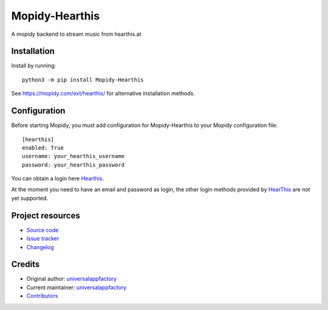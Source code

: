 ****************************
Mopidy-Hearthis
****************************

.. image:: https://img.shields.io/pypi/v/Mopidy-Hearthis
    :target: https://pypi.org/project/Mopidy-Hearthis/
    :alt: Latest PyPI version

.. image:: https://img.shields.io/github/workflow/status/universalappfactory/mopidy-hearthis/CI
    :target: https://github.com/universalappfactory/mopidy-hearthis/actions
    :alt: CI build status

.. image:: https://img.shields.io/codecov/c/gh/universalappfactory/mopidy-hearthis
    :target: https://codecov.io/gh/universalappfactory/mopidy-hearthis
    :alt: Test coverage

A mopidy backend to stream music from hearthis.at


Installation
============

Install by running::

    python3 -m pip install Mopidy-Hearthis

See https://mopidy.com/ext/hearthis/ for alternative installation methods.


Configuration
=============

Before starting Mopidy, you must add configuration for
Mopidy-Hearthis to your Mopidy configuration file::

    [hearthis]
    enabled: True
    username: your_hearthis_username
    password: your_hearthis_password

You can obtain a login here Hearthis_.

At the moment you need to have an email and password as login, the other login methods provided by HearThis_ are not yet supported.


Project resources
=================

- `Source code <https://github.com/universalappfactory/mopidy-hearthis>`_
- `Issue tracker <https://github.com/universalappfactory/mopidy-hearthis/issues>`_
- `Changelog <https://github.com/universalappfactory/mopidy-hearthis/blob/master/CHANGELOG.rst>`_


Credits
=======

- Original author: `universalappfactory <https://github.com/universalappfactory>`__
- Current maintainer: `universalappfactory <https://github.com/universalappfactory>`__
- `Contributors <https://github.com/universalappfactory/mopidy-hearthis/graphs/contributors>`_

.. _HearThis: https://hearthis.at/
